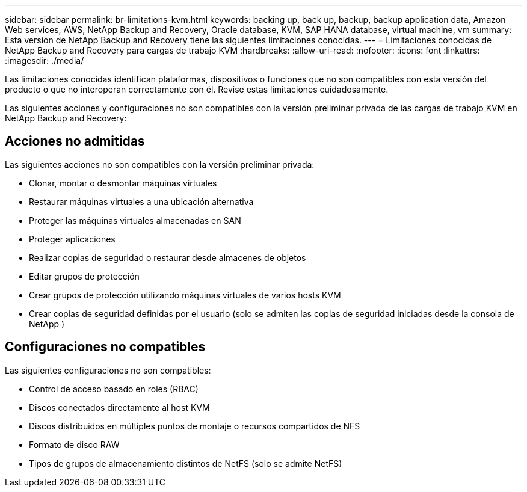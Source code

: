 ---
sidebar: sidebar 
permalink: br-limitations-kvm.html 
keywords: backing up, back up, backup, backup application data, Amazon Web services, AWS, NetApp Backup and Recovery, Oracle database, KVM, SAP HANA database, virtual machine, vm 
summary: Esta versión de NetApp Backup and Recovery tiene las siguientes limitaciones conocidas. 
---
= Limitaciones conocidas de NetApp Backup and Recovery para cargas de trabajo KVM
:hardbreaks:
:allow-uri-read: 
:nofooter: 
:icons: font
:linkattrs: 
:imagesdir: ./media/


[role="lead"]
Las limitaciones conocidas identifican plataformas, dispositivos o funciones que no son compatibles con esta versión del producto o que no interoperan correctamente con él. Revise estas limitaciones cuidadosamente.

Las siguientes acciones y configuraciones no son compatibles con la versión preliminar privada de las cargas de trabajo KVM en NetApp Backup and Recovery:



== Acciones no admitidas

Las siguientes acciones no son compatibles con la versión preliminar privada:

* Clonar, montar o desmontar máquinas virtuales
* Restaurar máquinas virtuales a una ubicación alternativa
* Proteger las máquinas virtuales almacenadas en SAN
* Proteger aplicaciones
* Realizar copias de seguridad o restaurar desde almacenes de objetos
* Editar grupos de protección
* Crear grupos de protección utilizando máquinas virtuales de varios hosts KVM
* Crear copias de seguridad definidas por el usuario (solo se admiten las copias de seguridad iniciadas desde la consola de NetApp )




== Configuraciones no compatibles

Las siguientes configuraciones no son compatibles:

* Control de acceso basado en roles (RBAC)
* Discos conectados directamente al host KVM
* Discos distribuidos en múltiples puntos de montaje o recursos compartidos de NFS
* Formato de disco RAW
* Tipos de grupos de almacenamiento distintos de NetFS (solo se admite NetFS)

